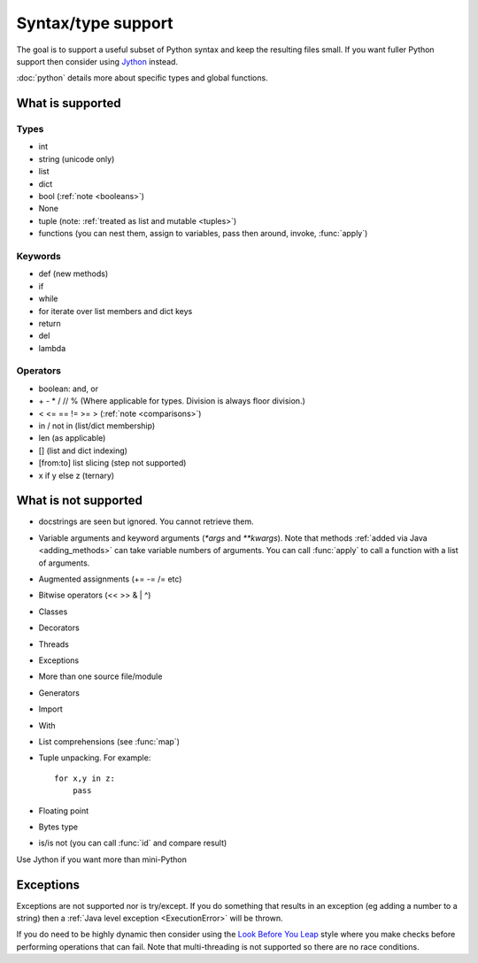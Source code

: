 Syntax/type support
*******************

The goal is to support a useful subset of Python syntax and keep the
resulting files small.  If you want fuller Python support then
consider using `Jython <http://www.jython.org>`__ instead.

:doc:`python` details more about specific types and global functions.

What is supported
=================

Types
-----

* int
* string (unicode only)
* list
* dict
* bool (:ref:`note <booleans>`)
* None
* tuple (note: :ref:`treated as list and mutable <tuples>`)
* functions (you can nest them, assign to variables, pass then around,
  invoke, :func:`apply`)

Keywords
--------

* def (new methods)
* if
* while
* for  iterate over list members and dict keys
* return
* del
* lambda

Operators
---------

* boolean: and, or
* \+ - * / // % (Where applicable for types. Division is always floor division.)
* < <= == != >= > (:ref:`note <comparisons>`)
* in / not in (list/dict membership)
* len (as applicable)
* [] (list and dict indexing)
* [from:to] list slicing (step not supported)
* x if y else z (ternary)


What is not supported
=====================

* docstrings are seen but ignored.  You cannot retrieve them.
* Variable arguments and keyword arguments (`*args` and `**kwargs`).
  Note that methods :ref:`added via Java <adding_methods>` can take
  variable numbers of arguments.  You can call :func:`apply` to call
  a function with a list of arguments.
* Augmented assignments (+= -= /= etc)
* Bitwise operators (<< >> & | ^)
* Classes
* Decorators
* Threads
* Exceptions
* More than one source file/module
* Generators
* Import
* With
* List comprehensions (see :func:`map`)
* Tuple unpacking.  For example::

    for x,y in z:
        pass
* Floating point
* Bytes type
* is/is not (you can call :func:`id` and compare result)

Use Jython if you want more than mini-Python

Exceptions
==========

Exceptions are not supported nor is try/except.  If you do something
that results in an exception (eg adding a number to a string) then a
:ref:`Java level exception <ExecutionError>` will be thrown.

If you do need to be highly dynamic then consider using the `Look
Before You Leap <http://docs.python.org/glossary.html#term-lbyl>`__
style where you make checks before performing operations that can
fail.  Note that multi-threading is not supported so there are no race
conditions.
